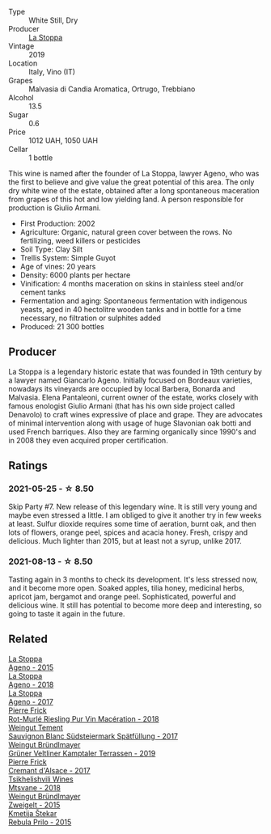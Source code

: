 #+attr_html: :class wine-main-image
[[file:/images/d7/60ef98-0e8f-457e-8e0c-d102169fe4bd/2021-05-26-08-28-17-4F28832C-5C44-4CE8-964E-CCFB81AEED26-1-105-c.webp]]

- Type :: White Still, Dry
- Producer :: [[barberry:/producers/e852c48c-eb2b-48ec-90f2-1ac7f0203073][La Stoppa]]
- Vintage :: 2019
- Location :: Italy, Vino (IT)
- Grapes :: Malvasia di Candia Aromatica, Ortrugo, Trebbiano
- Alcohol :: 13.5
- Sugar :: 0.6
- Price :: 1012 UAH, 1050 UAH
- Cellar :: 1 bottle

This wine is named after the founder of La Stoppa, lawyer Ageno, who was the first to believe and give value the great
potential of this area. The only dry white wine of the estate, obtained after a long spontaneous maceration from grapes
of this hot and low yielding land. A person responsible for production is Giulio Armani.

- First Production: 2002
- Agriculture: Organic, natural green cover between the rows. No fertilizing, weed killers or pesticides
- Soil Type: Clay Silt
- Trellis System: Simple Guyot
- Age of vines: 20 years
- Density: 6000 plants per hectare
- Vinification: 4 months maceration on skins in stainless steel and/or cement tanks
- Fermentation and aging: Spontaneous fermentation with indigenous yeasts, aged in 40 hectolitre wooden tanks and in bottle for a time necessary, no filtration or sulphites added
- Produced: 21 300 bottles

** Producer

La Stoppa is a legendary historic estate that was founded in 19th century by a lawyer named Giancarlo Ageno. Initially focused on Bordeaux varieties, nowadays its vineyards are occupied by local Barbera, Bonarda and Malvasia. Elena Pantaleoni, current owner of the estate, works closely with famous enologist Giulio Armani (that has his own side project called Denavolo) to craft wines expressive of place and grape. They are advocates of minimal intervention along with usage of huge Slavonian oak botti and used French barriques. Also they are farming organically since 1990's and in 2008 they even acquired proper certification.

** Ratings

*** 2021-05-25 - ☆ 8.50

Skip Party #7. New release of this legendary wine. It is still very
young and maybe even stressed a little. I am obliged to give it
another try in few weeks at least. Sulfur dioxide requires some time
of aeration, burnt oak, and then lots of flowers, orange peel, spices
and acacia honey. Fresh, crispy and delicious. Much lighter than 2015,
but at least not a syrup, unlike 2017.

*** 2021-08-13 - ☆ 8.50

Tasting again in 3 months to check its development. It's less stressed
now, and it become more open. Soaked apples, tilia honey, medicinal
herbs, apricot jam, bergamot and orange peel. Sophisticated, powerful
and delicious wine. It still has potential to become more deep and
interesting, so going to taste it again in the future.

** Related

#+begin_export html
<div class="flex-container">
  <a class="flex-item flex-item-left" href="/wines/1f4e920e-bfd4-4624-8445-fa8480962c17.html">
    <img class="flex-bottle" src="/images/1f/4e920e-bfd4-4624-8445-fa8480962c17/2020-07-08-15-18-08-FA5501DC-36EF-4CFB-84E3-76F376FADE8A-1-105-c.webp"></img>
    <section class="h text-small text-lighter">La Stoppa</section>
    <section class="h text-bolder">Ageno - 2015</section>
  </a>

  <a class="flex-item flex-item-right" href="/wines/300f65a6-f3a7-413d-8e8f-4b06abb5f11d.html">
    <img class="flex-bottle" src="/images/30/0f65a6-f3a7-413d-8e8f-4b06abb5f11d/2022-07-21-07-25-15-A4CFA21A-346D-4FEC-8702-7CF7A154CE73-1-105-c.webp"></img>
    <section class="h text-small text-lighter">La Stoppa</section>
    <section class="h text-bolder">Ageno - 2018</section>
  </a>

  <a class="flex-item flex-item-left" href="/wines/f72778c8-5571-403e-a386-20cffdbf1459.html">
    <img class="flex-bottle" src="/images/f7/2778c8-5571-403e-a386-20cffdbf1459/2020-10-13-08-41-17-A9F57A48-9501-45C1-A0ED-6F37E305B38C-1-105-c.webp"></img>
    <section class="h text-small text-lighter">La Stoppa</section>
    <section class="h text-bolder">Ageno - 2017</section>
  </a>

  <a class="flex-item flex-item-right" href="/wines/582c897e-478e-4853-8f7f-1cfbe777758d.html">
    <img class="flex-bottle" src="/images/58/2c897e-478e-4853-8f7f-1cfbe777758d/2021-05-26-09-09-15-564E4B83-DAD6-4A72-9849-5B98D494B072-1-105-c.webp"></img>
    <section class="h text-small text-lighter">Pierre Frick</section>
    <section class="h text-bolder">Rot-Murlé Riesling Pur Vin Macération - 2018</section>
  </a>

  <a class="flex-item flex-item-left" href="/wines/67b1bff3-17d8-4eeb-b8b8-07030edb41ac.html">
    <img class="flex-bottle" src="/images/67/b1bff3-17d8-4eeb-b8b8-07030edb41ac/2021-08-14-10-17-40-6AB906D6-9AD1-499F-8B32-34F427389BC4-1-105-c.webp"></img>
    <section class="h text-small text-lighter">Weingut Tement</section>
    <section class="h text-bolder">Sauvignon Blanc Südsteiermark Spätfüllung - 2017</section>
  </a>

  <a class="flex-item flex-item-right" href="/wines/6e9d1d22-6802-4fb7-a928-325b7f6ebf0e.html">
    <img class="flex-bottle" src="/images/6e/9d1d22-6802-4fb7-a928-325b7f6ebf0e/2021-08-14-10-46-59-82273708-1D6B-4994-9A84-77A739C376AA-1-105-c.webp"></img>
    <section class="h text-small text-lighter">Weingut Bründlmayer</section>
    <section class="h text-bolder">Grüner Veltliner Kamptaler Terrassen - 2019</section>
  </a>

  <a class="flex-item flex-item-left" href="/wines/6ff8d6e2-d7c2-4ab2-b560-207caa4b3956.html">
    <img class="flex-bottle" src="/images/6f/f8d6e2-d7c2-4ab2-b560-207caa4b3956/2021-08-14-10-34-12-D3EC9F5B-BCBF-4593-8433-AABB64CC60E2-1-105-c.webp"></img>
    <section class="h text-small text-lighter">Pierre Frick</section>
    <section class="h text-bolder">Cremant d'Alsace - 2017</section>
  </a>

  <a class="flex-item flex-item-right" href="/wines/b01296a9-e09c-4241-9cf8-789fd4acfa8b.html">
    <img class="flex-bottle" src="/images/b0/1296a9-e09c-4241-9cf8-789fd4acfa8b/2021-05-26-09-09-29-3FF9E1CB-3808-42C8-82D3-505C665A5802-1-105-c.webp"></img>
    <section class="h text-small text-lighter">Tsikhelishvili Wines</section>
    <section class="h text-bolder">Mtsvane - 2018</section>
  </a>

  <a class="flex-item flex-item-left" href="/wines/cdd63749-d893-457a-b852-06a407e52c84.html">
    <img class="flex-bottle" src="/images/cd/d63749-d893-457a-b852-06a407e52c84/2022-06-16-07-13-05-3D4129EC-7C9D-440A-9C8D-43B7474C4789-1-105-c.webp"></img>
    <section class="h text-small text-lighter">Weingut Bründlmayer</section>
    <section class="h text-bolder">Zweigelt - 2015</section>
  </a>

  <a class="flex-item flex-item-right" href="/wines/df09c8fd-0fb1-44f8-b825-cee851220f3e.html">
    <img class="flex-bottle" src="/images/df/09c8fd-0fb1-44f8-b825-cee851220f3e/2022-01-13-09-32-47-D865E51B-4E99-4BB6-907D-DFE42306E616-1-105-c.webp"></img>
    <section class="h text-small text-lighter">Kmetija Štekar</section>
    <section class="h text-bolder">Rebula Prilo - 2015</section>
  </a>

</div>
#+end_export
